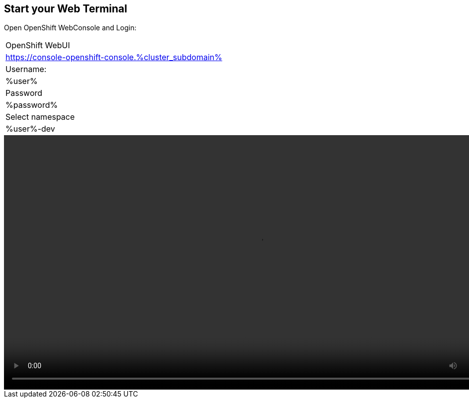 :GUID: %guid%
:APPS: %cluster_subdomain%
:USER: %user%
:PASSWORD: %password%

:markup-in-source: verbatim,attributes,quotes





== Start your Web Terminal

Open OpenShift WebConsole and Login:

[%autowidth]
|===
|OpenShift WebUI
|https://console-openshift-console.{APPS}

|Username:
|{USER}

|Password
|{PASSWORD}

|Select namespace
|{USER}-dev


|===


video::overview-assets/terminal.mp4[width=1024]




